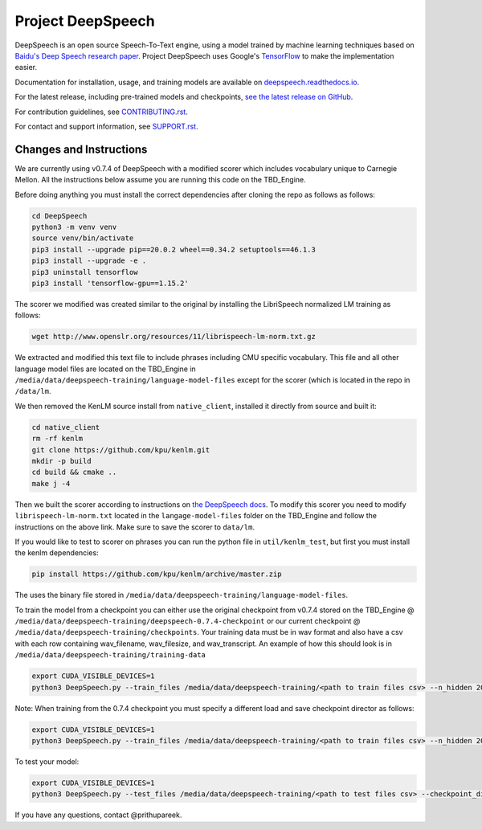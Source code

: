 Project DeepSpeech
==================


.. image:: https://readthedocs.org/projects/deepspeech/badge/?version=latest
   :target: http://deepspeech.readthedocs.io/?badge=latest
   :alt: Documentation


.. image:: https://community-tc.services.mozilla.com/api/github/v1/repository/mozilla/DeepSpeech/master/badge.svg
   :target: https://community-tc.services.mozilla.com/api/github/v1/repository/mozilla/DeepSpeech/master/latest
   :alt: Task Status


DeepSpeech is an open source Speech-To-Text engine, using a model trained by machine learning techniques based on `Baidu's Deep Speech research paper <https://arxiv.org/abs/1412.5567>`_. Project DeepSpeech uses Google's `TensorFlow <https://www.tensorflow.org/>`_ to make the implementation easier.

Documentation for installation, usage, and training models are available on `deepspeech.readthedocs.io <http://deepspeech.readthedocs.io/?badge=latest>`_.

For the latest release, including pre-trained models and checkpoints, `see the latest release on GitHub <https://github.com/mozilla/DeepSpeech/releases/latest>`_.

For contribution guidelines, see `CONTRIBUTING.rst <CONTRIBUTING.rst>`_.

For contact and support information, see `SUPPORT.rst <SUPPORT.rst>`_.

Changes and Instructions
########################

We are currently using v0.7.4 of DeepSpeech with a modified scorer which includes vocabulary unique to Carnegie Mellon. All the instructions below assume you are running this code on the TBD_Engine.

Before doing anything you must install the correct dependencies after cloning the repo as follows as follows:

.. code-block:: bash

   cd DeepSpeech
   python3 -m venv venv
   source venv/bin/activate
   pip3 install --upgrade pip==20.0.2 wheel==0.34.2 setuptools==46.1.3
   pip3 install --upgrade -e .
   pip3 uninstall tensorflow
   pip3 install 'tensorflow-gpu==1.15.2'

The scorer we modified was created similar to the original by installing the LibriSpeech normalized LM training as follows:

.. code-block:: bash

   wget http://www.openslr.org/resources/11/librispeech-lm-norm.txt.gz
   
We extracted and modified this text file to include phrases including CMU specific vocabulary. This file and all other language model files are located on the TBD_Engine in ``/media/data/deepspeech-training/language-model-files`` except for the scorer (which is located in the repo in ``/data/lm``.
   
We then removed the KenLM source install from ``native_client``, installed it directly from source and built it:

.. code-block:: bash

   cd native_client
   rm -rf kenlm
   git clone https://github.com/kpu/kenlm.git
   mkdir -p build
   cd build && cmake ..
   make j -4
   
Then we built the scorer according to instructions on `the DeepSpeech docs <https://deepspeech.readthedocs.io/en/v0.7.4/Scorer.html>`_. To modify this scorer you need to modify ``librispeech-lm-norm.txt`` located in the ``langage-model-files`` folder on the TBD_Engine and follow the instructions on the above link. Make sure to save the scorer to ``data/lm``.

If you would like to test to scorer on phrases you can run the python file in ``util/kenlm_test``, but first you must install the kenlm dependencies:

.. code-block:: bash
   
   pip install https://github.com/kpu/kenlm/archive/master.zip
   
The uses the binary file stored in ``/media/data/deepspeech-training/language-model-files``.

To train the model from a checkpoint you can either use the original checkpoint from v0.7.4 stored on the TBD_Engine @ ``/media/data/deepspeech-training/deepspeech-0.7.4-checkpoint`` or our current checkpoint @ ``/media/data/deepspeech-training/checkpoints``. Your training data must be in wav format and also have a csv with each row containing wav_filename, wav_filesize, and wav_transcript. An example of how this should look is in ``/media/data/deepspeech-training/training-data``

.. code-block:: bash
   
   export CUDA_VISIBLE_DEVICES=1
   python3 DeepSpeech.py --train_files /media/data/deepspeech-training/<path to train files csv> --n_hidden 2048 --train_cudnn --epochs <number of epochs> --checkpoint_dir <path to checkpoint dir> --learning_rate 0.001
   
Note: When training from the 0.7.4 checkpoint you must specify a different load and save checkpoint director as follows:

.. code-block:: bash
   
   export CUDA_VISIBLE_DEVICES=1
   python3 DeepSpeech.py --train_files /media/data/deepspeech-training/<path to train files csv> --n_hidden 2048 --train_cudnn --epochs <number of epochs> --load_checkpoint_dir <path to load checkpoints> --save_checkpoint_dir <path to save checkpoints --learning_rate 0.001
   
To test your model:

.. code-block:: bash
   
   export CUDA_VISIBLE_DEVICES=1
   python3 DeepSpeech.py --test_files /media/data/deepspeech-training/<path to test files csv> --checkpoint_dir <path to checkpoint>
   
If you have any questions, contact @prithupareek.
   
